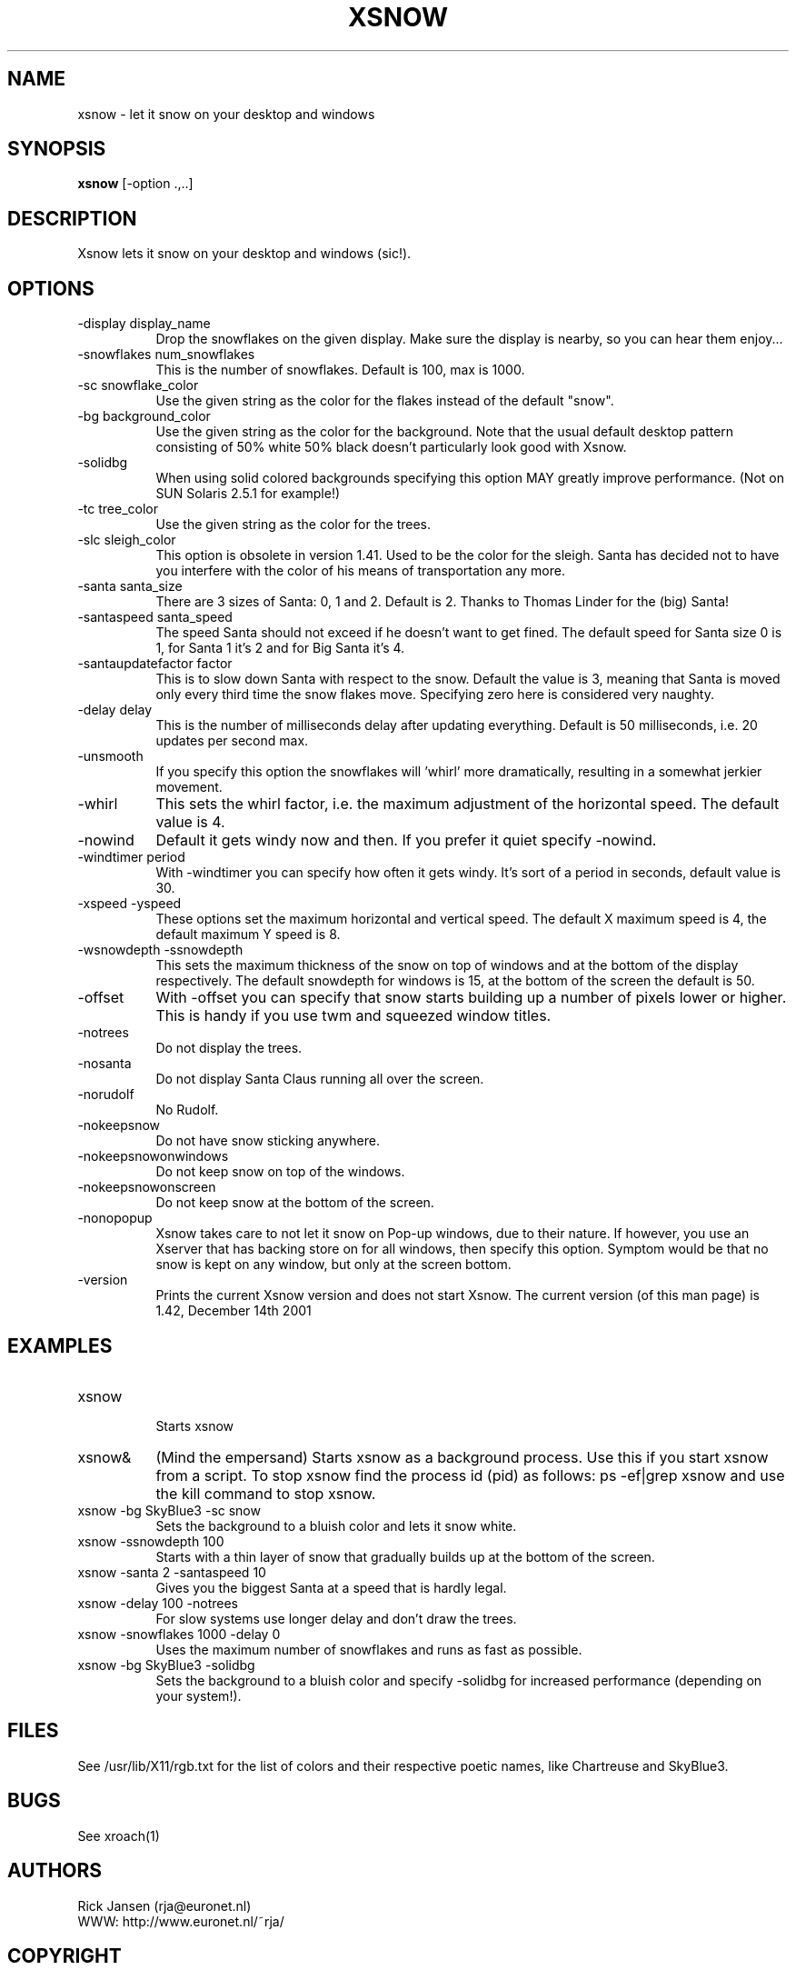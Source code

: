 .TH XSNOW 1 "Release 6" "X Version 11"
.SH NAME
xsnow \- let it snow on your desktop and windows
.SH SYNOPSIS
.B xsnow
[-option .,..]
.SH DESCRIPTION
Xsnow lets it snow on your desktop and windows (sic!).
.SH OPTIONS
.TP 8
-display display_name
Drop the snowflakes on the given display. Make sure the display is nearby, 
so you can hear them enjoy...
.TP 8
-snowflakes num_snowflakes
This is the number of snowflakes. Default is 100, max is 1000.
.TP 8
-sc snowflake_color
Use the given string as the color for the flakes instead of the default "snow".
.TP 8
-bg background_color
Use the given string as the color for the background. Note that the usual
default desktop pattern consisting of 50% white 50% black doesn't 
particularly look good with Xsnow. 
.TP 8
-solidbg
When using solid colored backgrounds specifying this option MAY greatly
improve performance. (Not on SUN Solaris 2.5.1 for example!)
.TP 8
-tc tree_color
Use the given string as the color for the trees. 
.TP 8
-slc sleigh_color
This option is obsolete in version 1.41.
Used to be the color for the sleigh. Santa has decided not to have you 
interfere with the color of his means of transportation any more.
.TP 8
-santa santa_size
There are 3 sizes of Santa: 0, 1 and 2. Default is 2. Thanks to Thomas
Linder for the (big) Santa!
.TP 8
-santaspeed santa_speed
The speed Santa should not exceed if he doesn't want to get fined. 
The default speed for Santa size 0 is 1, for Santa 1 it's 2 and for 
Big Santa it's 4.
.TP 8
-santaupdatefactor factor
This is to slow down Santa with respect to the snow. Default the value
is 3, meaning that Santa is moved only every third time the snow flakes
move. Specifying zero here is considered very naughty.
.TP 8
-delay delay
This is the number of milliseconds delay after updating everything.
Default is 50 milliseconds, i.e. 20 updates per second max.
.TP 8
-unsmooth
.br
If you specify this option the snowflakes will 'whirl' more dramatically,
resulting in a somewhat jerkier movement.
.TP 8 
-whirl
This sets the whirl factor, i.e. the maximum adjustment of the horizontal 
speed. The default value is 4.
.TP 8
-nowind
Default it gets windy now and then. If you prefer it quiet specify -nowind.
.TP 8
-windtimer period
With -windtimer you can specify how often it gets windy. It's sort of a
period in seconds, default value is 30.
.TP 8
-xspeed -yspeed
These options set the maximum horizontal and vertical speed. The default X
maximum speed is 4, the default maximum Y speed is 8.
.TP 8
-wsnowdepth -ssnowdepth
This sets the maximum thickness of the snow on top of windows and
at the bottom of the display respectively. The default snowdepth for 
windows is 15, at the bottom of the screen the default is 50.
.TP 8
-offset 
With -offset you can specify that snow starts building up a number of
pixels lower or higher. This is handy if you use twm and squeezed window
titles. 
.TP 8
-notrees 
Do not display the trees.
.TP 8
-nosanta
Do not display Santa Claus running all over the screen.
.TP 8
-norudolf
No Rudolf.
.TP 8
-nokeepsnow
Do not have snow sticking anywhere.
.TP 8
-nokeepsnowonwindows
Do not keep snow on top of the windows.
.TP 8
-nokeepsnowonscreen
Do not keep snow at the bottom of the screen.
.TP 8
-nonopopup
Xsnow takes care to not let it snow on Pop-up windows, due to their
nature. If however, you use an Xserver that has backing store on for
all windows, then specify this option. Symptom would be that no snow
is kept on any window, but only at the screen bottom.
.TP 8
-version
Prints the current Xsnow version and does not start Xsnow.
The current version (of this man page) is 1.42, December 14th 2001
.SH EXAMPLES
.TP 8
xsnow
.br
Starts xsnow
.TP 8
xsnow&
(Mind the empersand) Starts xsnow as a background process. Use this if you start xsnow from
a script. To stop xsnow find the process id (pid) as follows: ps -ef|grep xsnow
and use the kill command to stop xsnow.
.TP 8
xsnow -bg SkyBlue3 -sc snow  
.br 
Sets the background to a bluish color and lets it snow white.
.TP 8
xsnow -ssnowdepth 100
Starts with a thin layer of snow that gradually builds up at the bottom 
of the screen.
.TP 8
xsnow -santa 2 -santaspeed 10
Gives you the biggest Santa at a speed that is hardly legal.
.TP 8
xsnow -delay 100 -notrees
For slow systems use longer delay and don't draw the trees.
.TP 8
xsnow -snowflakes 1000 -delay 0
.br 
Uses the maximum number of snowflakes and runs as fast as possible.
.TP 8
xsnow -bg SkyBlue3 -solidbg
.br 
Sets the background to a bluish color and specify -solidbg for increased
performance (depending on your system!).
.SH FILES
See /usr/lib/X11/rgb.txt for the list of colors and their respective 
poetic names, like Chartreuse and SkyBlue3.
.SH BUGS
See xroach(1)
.SH AUTHORS
Rick Jansen (rja@euronet.nl)
.br
WWW: http://www.euronet.nl/~rja/
.SH COPYRIGHT
Copyright 1984,1988,1990,1993-1995,2000-2001 by Rick Jansen (rja@euronet.nl)

Xsnow is available freely and you may give it to other people as is,
but I retain all rights. Therefore it does not classify as 'Public
Domain' software. However, it *is* allowed to package Xsnow for Unix/Linux
distributions, CD-Roms etc, and to make the necessary changes to
makefiles etc. to facilitate this. 

.SH CREDITS
Xsnow borrows some code from xroach by J.T. Anderson (jta@locus.com)

Xsnow uses vroot.h for use with virtual window managers. 
vroot.h is copyright 1991 by Andreas Stolcke, copyright 1990 by
Solbourne Computer Inc. (stolcke@ICSI.Berkeley.EDU)

The big Santa was made by Thomas Linder (Thomas.Linder@gmx.net)

The idea and code for wind are from Eiichi TAZOE (tazoe@yamato.ibm.co.jp,
tazoe@vnet.ibm.com).

Xsnow 1.42 works with KDE, thanks to Robin Hogan <R.J.Hogan@reading.ac.uk>,
who figured this out for xpenguins 2.2

.SH NOTES
.B System load
.br
Xsnow itself doen't use very much CPU time, but it can load the X server
and/or network quite substantially. Use less snowflakes and a bigger delay
in such a case. On a standalone workstation there usually will not be 
be any problem. Another improvement can be to specify a solid background
color with -bg and with this also specify the option -solidbg. This may 
greatly improve performance! DO check this though, on some systems (SUN
Solaris 2.5.1) performance is much WORSE.

.B KDE (etc)
.br
Xsnow now works with KDE, and some other root window occupying desktop
management systems. On KDE your icons will be snowed away magnificently,
although that is not harmful for your icons really. Simply wipe with
a small window where you thought your trash was, and see it appear.
Now you need to scrape your computer screen too, not just your car's.

.B SGI Irix 5.x
.br
Silicon Graphics and Irix 5.x users may not see any snow or Santa at all,
as long the desktop icons are visible. To circumvent this problem issue
this command:

  /usr/lib/desktop/telldesktop quit

The icons will disappear and Xsnow will work perfectly. To restart the
desktop just start /usr/lib/desktop/startdesktop or select Desktop->Home
Directory from the toolchest.

It's even possible to have both - desktop icons and xsnow (and even
multiple desks). You need to modify the window manager's resource file
4DWm, the file ~/.desktop-`hostname`/4DWm. Example:

*Global.backgroundDescription:   -execute /etc/killall -TERM xsnow ;
/usr/local/bin/xsnow
.br
*Desk 1.backgroundDescription:   -execute /etc/killall -TERM xsnow ;
/usr/local/bin/xsnow
.br
*Desk 2.backgroundDescription:   -execute /etc/killall -TERM xsnow ;
/usr/local/bin/xsnow
.br

Restart the window manager (4Dwm) from the toolchest and Xsnow should 
appear. What this does is stop the currently running Xsnow and start 
a new one when you switch to another desktop. 

.B HP and hp-ux
.br
HP also uses a Workspace Manager which may interfere with Xsnow.
If Xsnow does not appear:
In the "Style Manager", choose "Backdrop" and select "NoBackdrop".
You should now be able to run Xsnow.

.B Snow does not stick?
.br
On black-and-white X terminals snow may not stick to windows because
backing store is on. Try specifying the option -nonopopup when 
starting Xsnow.

.B Snow hovering above windows?
.br
If you use twm it is possible you see the snow layer hovering a little
bit above your windows. In that case set BorderWidth 0 in your .twmrc
file. If you use windows with 'squeezed title bars' specify a -offset to
get the snow on the windows itself.
.SH "SEE ALSO"
snowplough(1), your_travel_agent(1)
